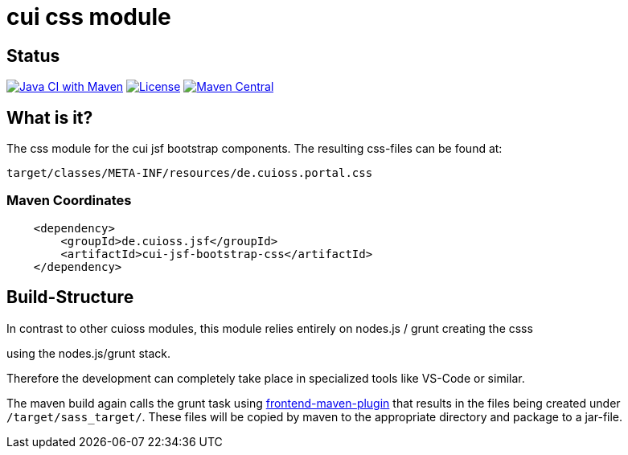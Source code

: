 = cui css module

== Status

image:https://github.com/cuioss/cui-jsf-components/actions/workflows/maven.yml/badge.svg[Java CI with Maven,link=https://github.com/cuioss/cui-jsf-components/actions/workflows/maven.yml]
image:http://img.shields.io/:license-apache-blue.svg[License,link=http://www.apache.org/licenses/LICENSE-2.0.html]
image:https://maven-badges.herokuapp.com/maven-central/io.github.cuioss.jsf/cui-jsf-bootstrap-css/badge.svg[Maven Central,link=https://maven-badges.herokuapp.com/maven-central/io.github.cuioss.jsf/cui-jsf-bootstrap-css]


== What is it?

The css module for the cui jsf bootstrap components. The resulting css-files can be found at:

`target/classes/META-INF/resources/de.cuioss.portal.css`

=== Maven Coordinates

[source,xml]
----
    <dependency>
        <groupId>de.cuioss.jsf</groupId>
        <artifactId>cui-jsf-bootstrap-css</artifactId>
    </dependency>
----

== Build-Structure

In contrast to other cuioss modules, this module relies entirely on nodes.js / grunt creating the csss

using the nodes.js/grunt stack.

Therefore the development can completely take place in specialized tools like VS-Code or similar.

The maven build again calls the grunt task using https://github.com/eirslett/frontend-maven-plugin[frontend-maven-plugin] 
that results in the files being created under `/target/sass_target/`.
These files will be copied by maven to the appropriate directory and package to a jar-file.


